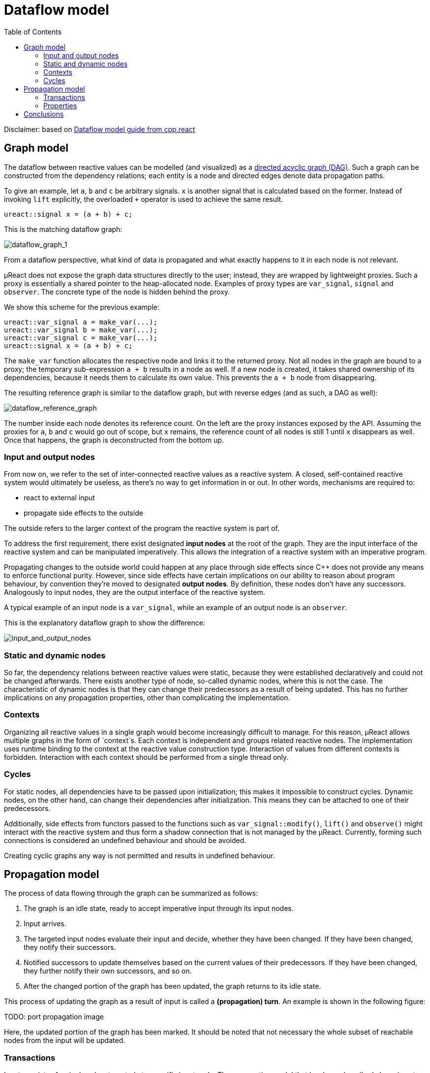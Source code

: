 = Dataflow model
:toc:

Disclaimer: based on http://snakster.github.io/cpp.react/guides/Dataflow-model.html[Dataflow model guide from cpp.react]

== Graph model

The dataflow between reactive values can be modelled (and visualized) as a https://en.wikipedia.org/wiki/Directed_acyclic_graph[directed acyclic graph (DAG)].
Such a graph can be constructed from the dependency relations; each entity is a node and directed edges denote data propagation paths.

To give an example, let `a`, `b` and `c` be arbitrary signals.
`x` is another signal that is calculated based on the former.
Instead of invoking `lift` explicitly, the overloaded `+` operator is used to achieve the same result.

[source,c++]
----
ureact::signal x = (a + b) + c;
----

This is the matching dataflow graph:

image::media/dataflow_graph_1.svg[dataflow_graph_1]

From a dataflow perspective, what kind of data is propagated and what exactly happens to it in each node is not relevant.

µReact does not expose the graph data structures directly to the user; instead, they are wrapped by lightweight proxies.
Such a proxy is essentially a shared pointer to the heap-allocated node.
Examples of proxy types are `var_signal`, `signal` and `observer`.
The concrete type of the node is hidden behind the proxy.

We show this scheme for the previous example:

[source,cpp]
----
ureact::var_signal a = make_var(...);
ureact::var_signal b = make_var(...);
ureact::var_signal c = make_var(...);
ureact::signal x = (a + b) + c;
----

The `make_var` function allocates the respective node and links it to the returned proxy.
Not all nodes in the graph are bound to a proxy; the temporary sub-expression `a + b` results in a node as well.
If a new node is created, it takes shared ownership of its dependencies, because it needs them to calculate its own value.
This prevents the `a + b` node from disappearing.

The resulting reference graph is similar to the dataflow graph, but with reverse edges (and as such, a DAG as well):

image::media/dataflow_reference_graph.svg[dataflow_reference_graph]

The number inside each node denotes its reference count.
On the left are the proxy instances exposed by the API.
Assuming the proxies for `a`, `b` and `c` would go out of scope, but `x` remains, the reference count of all nodes is still 1 until `x` disappears as well.
Once that happens, the graph is deconstructed from the bottom up.

=== Input and output nodes

From now on, we refer to the set of inter-connected reactive values as a reactive system.
A closed, self-contained reactive system would ultimately be useless, as there's no way to get information in or out.
In other words, mechanisms are required to:

* react to external input
* propagate side effects to the outside

The outside refers to the larger context of the program the reactive system is part of.

To address the first requirement, there exist designated *input nodes* at the root of the graph.
They are the input interface of the reactive system and can be manipulated imperatively.
This allows the integration of a reactive system with an imperative program.

Propagating changes to the outside world could happen at any place through side effects since C++ does not provide any means to enforce functional purity.
However, since side effects have certain implications on our ability to reason about program behaviour, by convention they're moved to designated *output nodes*.
By definition, these nodes don't have any successors.
Analogously to input nodes, they are the output interface of the reactive system.

A typical example of an input node is a `var_signal`, while an example of an output node is an `observer`.

This is the explanatory dataflow graph to show the difference:

image::media/input_and_output_nodes.svg[input_and_output_nodes]

=== Static and dynamic nodes

So far, the dependency relations between reactive values were static, because they were established declaratively and could not be changed afterwards.
There exists another type of node, so-called dynamic nodes, where this is not the case.
The characteristic of dynamic nodes is that they can change their predecessors as a result of being updated.
This has no further implications on any propagation properties, other than complicating the implementation.

=== Contexts

Organizing all reactive values in a single graph would become increasingly difficult to manage.
For this reason, µReact allows multiple graphs in the form of `context`s.
Each context is independent and groups related reactive nodes.
The implementation uses runtime binding to the context at the reactive value construction type.
Interaction of values from different contexts is forbidden.
Interaction with each context should be performed from a single thread only.

=== Cycles

For static nodes, all dependencies have to be passed upon initialization; this makes it impossible to construct cycles.
Dynamic nodes, on the other hand, can change their dependencies after initialization.
This means they can be attached to one of their predecessors.

Additionally, side effects from functors passed to the functions such as `var_signal::modify()`, `lift()` and `observe()`
might interact with the reactive system and thus form a shadow connection that is not managed by the µReact.
Currently, forming such connections is considered an undefined behaviour and should be avoided.

Creating cyclic graphs any way is not permitted and results in undefined behaviour.

== Propagation model

The process of data flowing through the graph can be summarized as follows:

1. The graph is an idle state, ready to accept imperative input through its input nodes.
2. Input arrives.
3. The targeted input nodes evaluate their input and decide, whether they have been changed.
If they have been changed, they notify their successors.
4. Notified successors to update themselves based on the current values of their predecessors.
If they have been changed, they further notify their own successors, and so on.
5. After the changed portion of the graph has been updated, the graph returns to its idle state.

This process of updating the graph as a result of input is called a *(propagation) turn*.
An example is shown in the following figure:

TODO: port propagation image

Here, the updated portion of the graph has been marked.
It should be noted that not necessary the whole subset of reachable nodes from the input will be updated.

=== Transactions

Input consists of a single value, targeted at a specific input node.
The propagation model that has been described above is not limited to processing a single input per turn.
To account for that, a *transaction* is defined as a sequence of inputs.
For a consistent model, we define that all inputs result in transactions, even if they only contain a single element.

TODO: add graphical example of calculations amount with and without transactions

=== Properties

A turn can be represented as a sequence of node updates, each with a result (changed, unchanged).
There are several guaranteed properties for such update sequences:

Consistency:: After a node has been changed, its successors will be updated.
Update minimality:: A node is only updated if it has at least one changed predecessor.
A node is only updated once per turn.
Glitch freedom:: A node is only updated after all its predecessors, which would be updated in the same turn, are done.

Consistency describes the nature of change propagation, which must leave the whole graph in a consistent state afterwards.

== Conclusions

The presented dataflow model can be summarized as follows:

* Dependency relations between reactive values are formulated declaratively and structured as a DAG.
* Dataflow is handled implicitly and provides certain guarantees with reference to order.

From this perspective, the semantics of the concrete reactive types are irrelevant, as signals and observers are all mapped onto the same graph.

Transactions are used to group inputs together, and the relationship between inputs.

Even though the graph data structures (nodes, connections) are not directly exposed, but rather implicitly represented, the underlying concepts should be understood; they provide a visual approach to designing the dataflow model, which is a task that remains in the hands of the programmer.

---------------

[Home](readme.md#reference)
